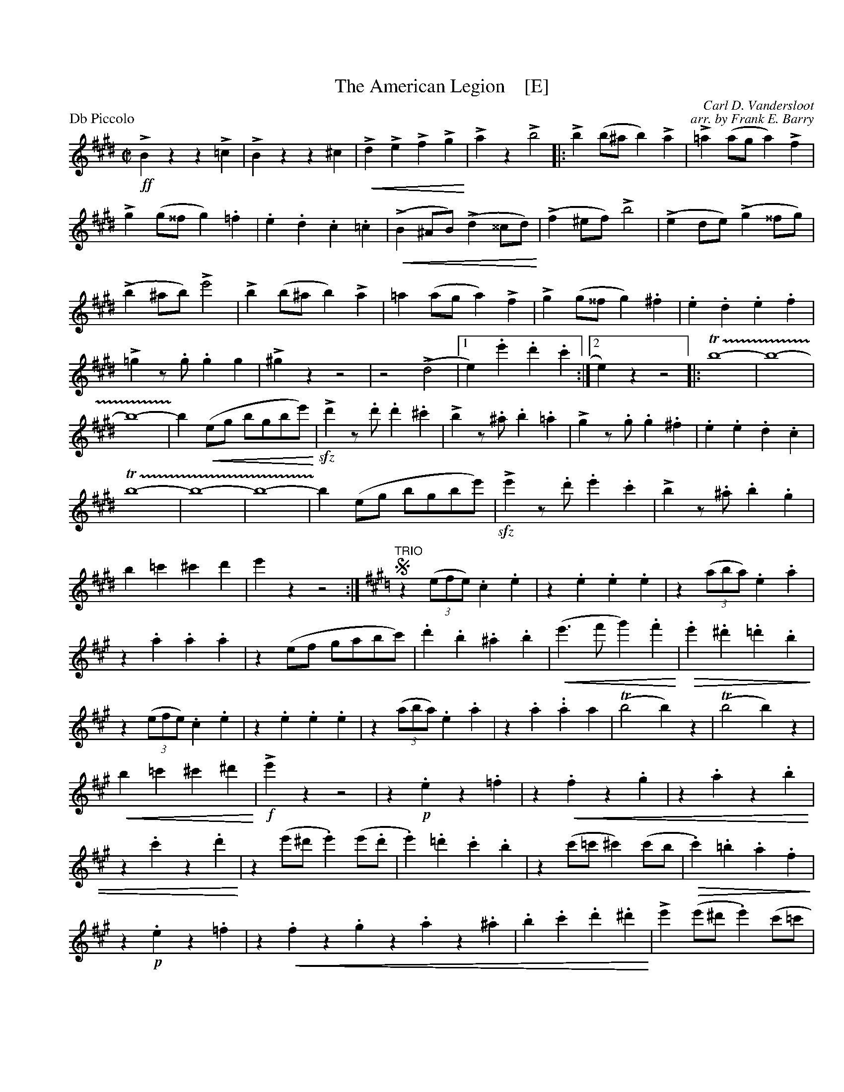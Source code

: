 %%abc 2.0
X: 1
T: The American Legion    [E]
C: Carl D. Vandersloot
C: arr. by Frank E. Barry
M:C|
L:1/4
P: Db Piccolo
%Q:1/2=120
%C:
%%staffwidth 7.5in
%%borderwidth .5in
% %leftmargin 0.5in
%%topmargin 0.5in
%%composerspace 0
%%partsspace 0
%%musicspace 0
%%staffsep
%%textfont helvetica 16
%%scale .7
K:E
!>!!ff!Bzz!>!=c | !>!Bzz^c | !<(!!>!d!>!e!>!f!>!g!<)! | !>!az!>!b2 \
|: !>!b(b/^a/b)!>!a | !>!=a(a/g/a)!>!f \
| !>!g(g/^^f/g).=f | .e.d.c.=c | 
(!<(!!>!B^A/B/)(!>!d^^c/d/!<)!) | /(!>!f^e/f/)!>!b2 \
| (!>!ed/e/)(!>!g^^f/g/) | (!>!b^a/b/)!>!e'2 \
| !>!b(b/^a/b)!>!a | =a(a/g/a)!>!f \
| !>!g(g/^^f/g).^f | .e.d.e.f | 
!>!=gz/.g/.gg \
| !>!^gzz2 | z2(!>!d2 |1 e).e'.d'.c' :|2 e)zz2 \
|: T!trill(!b4- | b4- \
| b4- | !trill)!b(!<(!e/g/ b/g/b/e'/!<)!) \
| !>!!sfz!d'z/.d'/.d'.^c' | !>!bz/.^a/.b.=a | 
!>!gz/.g/.g.^f | .e.e.d.c \
| T!trill(!b4- | b4- \
| b4 | -!trill)!b(e/g/ b/g/b/e'/) \
| !>!!sfz!e'z/.d'/.e'.c' | !>!bz/.^a/.b.g \
| b=c'^c'd' | e'zz2 :| 
"TRIO"
K:A
!segno!z((3e/f/e/).c.e | z.e.e.e | z((3a/b/a/).e.a | z.a.a.a \
| z(e/f/ g/a/b/c'/) | .d'.b.^a.b \
| !<(!(e'>f'g').f'!<)! | 
!>(!.e'.^d'.=d'.b!>)! \
| z((3e/f/e/).c.e | z.e.e.e \
| z((3a/b/a/).e.a | z.a..aa \
| (Tb2b)z | (Tb2b)z \
| !<(!b=c'^c'^d'!<)! | !>!!f!e'z z2 \
| z.!p!ez.=f | 
z!<(!.fz.g | z.az.b | z.c'z.d'!<)! \
| z(e'/^d'/.e')(e'/.d'/ | .e').=d'.c'.b \
| z(c'/=c'/^c')(c'/b/ | !>(!.c').=b.a.f!>)! \
| z.!p!ez.=f | 
z!<(!.fz.gz.az.^a | .b.c'.d'.^d'!<)! | !>!e'(e'/^d'/.e')(c'/=c'/ \
| .c')(a/g/.a).f | .e.=f.^f.g | azaz!fine!!fermata! \
|| !>!!ff!czz!>!d | !>!czz!>!d | 
!>!c!>!d!>!c!>!d | !>!cz!>!!sfz!c'z | !>!=ezz!>!=f | !>!ezz=!>!f \
| !>!e!>!=f!>!e!>!f | !>!ez!>!!sfz!e'z \
| !>!e3!>!f | !>!g3!>!a \
| !>!b!>!c'!>!d'!>!^d' | !>!e'z!>!!sfz!e'z!segno! |] 
























